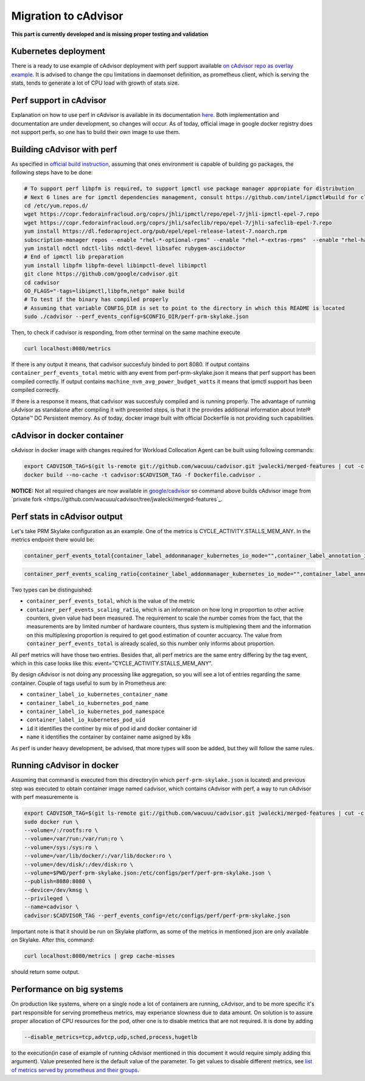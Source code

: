 =====================================================
Migration to cAdvisor
=====================================================

**This part is currently developed and is missing proper testing and validation**

Kubernetes deployment
=====================

There is a ready to use example of cAdvisor deployment with perf support available `on cAdvisor repo as overlay example <https://github.com/google/cadvisor/tree/master/deploy/kubernetes#cadvisor-with-perf-support-on-kubernetes>`_. It is advised to change the cpu limitations in daemonset definition, as prometheus client, which is serving the stats, tends to generate a lot of CPU load with growth of stats size.

Perf support in cAdvisor
========================

Explanation on how to use perf in cAdvisor is available in its documentation `here <https://github.com/google/cadvisor/blob/master/docs/runtime_options.md#perf-events>`_. Both implementation and documentation are under development, so changes will occur. As of today, official image in google docker registry does not support perfs, so one has to build their own image to use them.


Building cAdvisor with perf
===========================

As specified in `official build instruction <https://github.com/google/cadvisor/blob/master/docs/development/build.md#perf-support>`_, assuming that ones environment is capable of building go packages, the following steps have to be done:

.. code-block:: shell

  # To support perf libpfm is required, to support ipmctl use package manager appropiate for distribution
  # Next 6 lines are for ipmctl dependencies management, consult https://github.com/intel/ipmctl#build for claryfication
  cd /etc/yum.repos.d/
  wget https://copr.fedorainfracloud.org/coprs/jhli/ipmctl/repo/epel-7/jhli-ipmctl-epel-7.repo
  wget https://copr.fedorainfracloud.org/coprs/jhli/safeclib/repo/epel-7/jhli-safeclib-epel-7.repo
  yum install https://dl.fedoraproject.org/pub/epel/epel-release-latest-7.noarch.rpm
  subscription-manager repos --enable "rhel-*-optional-rpms" --enable "rhel-*-extras-rpms"  --enable "rhel-ha-for-rhel-*-server-rpms"
  yum install ndctl ndctl-libs ndctl-devel libsafec rubygem-asciidoctor
  # End of ipmctl lib preparation
  yum install libpfm libpfm-devel libimpctl-devel libimpctl
  git clone https://github.com/google/cadvisor.git
  cd cadvisor
  GO_FLAGS="-tags=libipmctl,libpfm,netgo" make build
  # To test if the binary has compiled properly
  # Assuming that variable CONFIG_DIR is set to point to the directory in which this README is located
  sudo ./cadvisor --perf_events_config=$CONFIG_DIR/perf-prm-skylake.json

Then, to check if cadvisor is responding, from other terminal on the same machine execute

.. code-block:: shell

  curl localhost:8080/metrics

If there is any output it means, that cadvisor succesfuly binded to port 8080. If output contains ``container_perf_events_total`` metric with any event from perf-prm-skylake.json it means that perf support has been compiled correctly. If output contains ``machine_nvm_avg_power_budget_watts`` it means that ipmctl support has been compiled correctly.

If there is a response it means, that cadvisor was succesfuly compiled and is running properly.
The advantage of running cAdvisor as standalone after compiling it with presented steps, is that it the provides additional information about Intel® Optane™ DC Persistent memory. As of today, docker image built with official Dockerfile is not providing such capabilities.

cAdvisor in docker container
============================

cAdvisor in docker image with changes required for Workload Collocation Agent can be built using following commands:

.. code-block:: shell

  export CADVISOR_TAG=$(git ls-remote git://github.com/wacuuu/cadvisor.git jwalecki/merged-features | cut -c -7)
  docker build --no-cache -t cadvisor:$CADVISOR_TAG -f Dockerfile.cadvisor .

**NOTICE:** Not all required changes are now available in `google/cadvisor <https://github.com/google/cadvisor>`_ so command above builds cAdvisor image from
`private fork <https://github.com/wacuuu/cadvisor/tree/jwalecki/merged-features`_.


Perf stats in cAdvisor output
=============================

Let's take PRM Skylake configuration as an example. One of the metrics is CYCLE_ACTIVITY.STALLS_MEM_ANY. In the metrics endpoint there would be:

.. code-block:: text

  container_perf_events_total{container_label_addonmanager_kubernetes_io_mode="",container_label_annotation_io_kubernetes_container_hash="7ffa3c73",container_label_annotation_io_kubernetes_container_ports="",container_label_annotation_io_kubernetes_container_restartCount="0",container_label_annotation_io_kubernetes_container_terminationMessagePath="/dev/termination-log",container_label_annotation_io_kubernetes_container_terminationMessagePolicy="File",container_label_annotation_io_kubernetes_pod_terminationGracePeriod="30",container_label_annotation_kubectl_kubernetes_io_last_applied_configuration="",container_label_annotation_kubernetes_io_config_hash="",container_label_annotation_kubernetes_io_config_seen="",container_label_annotation_kubernetes_io_config_source="",container_label_annotation_kubespray_etcd_cert_serial="",container_label_annotation_nginx_cfg_checksum="",container_label_annotation_prometheus_io_port="",container_label_annotation_prometheus_io_scrape="",container_label_app="",container_label_controller_revision_hash="",container_label_io_kubernetes_container_logpath="/var/log/pods/jwalecki-testing_grooshka2_4160bda5-0b89-4757-8c4a-8361c551fecb/jestem/0.log",container_label_io_kubernetes_container_name="jestem",container_label_io_kubernetes_docker_type="container",container_label_io_kubernetes_pod_name="grooshka2",container_label_io_kubernetes_pod_namespace="jwalecki-testing",container_label_io_kubernetes_pod_uid="4160bda5-0b89-4757-8c4a-8361c551fecb",container_label_io_kubernetes_sandbox_id="992fb34841d5526c54cf7a3f4212ac3cb87a6024011294320f10819a79f63ee1",container_label_k8s_app="",container_label_maintainer="",container_label_name="",container_label_org_label_schema_build_date="20191001",container_label_org_label_schema_license="GPLv2",container_label_org_label_schema_name="CentOS Base Image",container_label_org_label_schema_schema_version="1.0",container_label_org_label_schema_vendor="CentOS",container_label_pod_template_generation="",container_label_version="",cpu="9",event="CYCLE_ACTIVITY.STALLS_MEM_ANY",id="/kubepods/besteffort/pod4160bda5-0b89-4757-8c4a-8361c551fecb/5c73e5df063e9e3e99e7ae10065e877b3c91a042a41a723b0ee93718525f391a",image="100.64.176.12:80/wca/stress_ng@sha256:beabce374593919201589e34ff8f207c1035cf3b39b5c814218012e35ea0e817",name="k8s_jestem_grooshka2_jwalecki-testing_4160bda5-0b89-4757-8c4a-8361c551fecb_0"} 7.676256951e+09 1593431778632

.. code-block:: text

  container_perf_events_scaling_ratio{container_label_addonmanager_kubernetes_io_mode="",container_label_annotation_io_kubernetes_container_hash="7ffa3c73",container_label_annotation_io_kubernetes_container_ports="",container_label_annotation_io_kubernetes_container_restartCount="0",container_label_annotation_io_kubernetes_container_terminationMessagePath="/dev/termination-log",container_label_annotation_io_kubernetes_container_terminationMessagePolicy="File",container_label_annotation_io_kubernetes_pod_terminationGracePeriod="30",container_label_annotation_kubectl_kubernetes_io_last_applied_configuration="",container_label_annotation_kubernetes_io_config_hash="",container_label_annotation_kubernetes_io_config_seen="",container_label_annotation_kubernetes_io_config_source="",container_label_annotation_kubespray_etcd_cert_serial="",container_label_annotation_nginx_cfg_checksum="",container_label_annotation_prometheus_io_port="",container_label_annotation_prometheus_io_scrape="",container_label_app="",container_label_controller_revision_hash="",container_label_io_kubernetes_container_logpath="/var/log/pods/jwalecki-testing_grooshka2_4160bda5-0b89-4757-8c4a-8361c551fecb/jestem/0.log",container_label_io_kubernetes_container_name="jestem",container_label_io_kubernetes_docker_type="container",container_label_io_kubernetes_pod_name="grooshka2",container_label_io_kubernetes_pod_namespace="jwalecki-testing",container_label_io_kubernetes_pod_uid="4160bda5-0b89-4757-8c4a-8361c551fecb",container_label_io_kubernetes_sandbox_id="992fb34841d5526c54cf7a3f4212ac3cb87a6024011294320f10819a79f63ee1",container_label_k8s_app="",container_label_maintainer="",container_label_name="",container_label_org_label_schema_build_date="20191001",container_label_org_label_schema_license="GPLv2",container_label_org_label_schema_name="CentOS Base Image",container_label_org_label_schema_schema_version="1.0",container_label_org_label_schema_vendor="CentOS",container_label_pod_template_generation="",container_label_version="",cpu="9",event="CYCLE_ACTIVITY.STALLS_MEM_ANY",id="/kubepods/besteffort/pod4160bda5-0b89-4757-8c4a-8361c551fecb/5c73e5df063e9e3e99e7ae10065e877b3c91a042a41a723b0ee93718525f391a",image="100.64.176.12:80/wca/stress_ng@sha256:beabce374593919201589e34ff8f207c1035cf3b39b5c814218012e35ea0e817",name="k8s_jestem_grooshka2_jwalecki-testing_4160bda5-0b89-4757-8c4a-8361c551fecb_0"} 0.3347823902298469 1593440294263



Two types can be distinguished:

- ``container_perf_events_total``, which is the value of the metric

- ``container_perf_events_scaling_ratio``, which is an information on how long in proportion to other active counters, given value had been measured. The requirement to scale the number comes from the fact, that the measurements are by limited number of hardware counters, thus system is multiplexing them and the information on this multiplexing proportion is required to get good estimation of counter accuarcy. The value from ``container_perf_events_total`` is already scaled, so this number only informs about proportion.

All perf metrics will have those two entries. Besides that, all perf metrics are the same entry differing by the tag event, which in this case looks like this: event="CYCLE_ACTIVITY.STALLS_MEM_ANY".

By design cAdvisor is not doing any processing like aggregation, so you will see a lot of entries regarding the same container. Couple of tags useful to sum by in Prometheus are:

- ``container_label_io_kubernetes_container_name``
- ``container_label_io_kubernetes_pod_name``
- ``container_label_io_kubernetes_pod_namespace``
- ``container_label_io_kubernetes_pod_uid``
- ``id`` it identifies the continer by mix of pod id and docker container id
- ``name`` it identifies the container by container name asigned by k8s

As perf is under heavy development, be advised, that more types will soon be added, but they will follow the same rules.


Running cAdvisor in docker
==========================

Assuming that command is executed from this directory(in which ``perf-prm-skylake.json`` is located) and previous step was executed to obtain container image named cadvisor, which contains cAdvisor with perf, a way to run cAdvisor with perf measuremente is

.. code-block:: shell

  export CADVISOR_TAG=$(git ls-remote git://github.com/wacuuu/cadvisor.git jwalecki/merged-features | cut -c -7)
  sudo docker run \
  --volume=/:/rootfs:ro \
  --volume=/var/run:/var/run:ro \
  --volume=/sys:/sys:ro \
  --volume=/var/lib/docker/:/var/lib/docker:ro \
  --volume=/dev/disk/:/dev/disk:ro \
  --volume=$PWD/perf-prm-skylake.json:/etc/configs/perf/perf-prm-skylake.json \
  --publish=8080:8080 \
  --device=/dev/kmsg \
  --privileged \
  --name=cadvisor \
  cadvisor:$CADVISOR_TAG --perf_events_config=/etc/configs/perf/perf-prm-skylake.json

Important note is that it should be run on Skylake platform, as some of the metrics in mentioned json are only available on Skylake. After this, command:

.. code-block:: shell

  curl localhost:8080/metrics | grep cache-misses

should return some output.


Performance on big systems
==========================

On production like systems, where on a single node a lot of containers are running, cAdvisor, and to be more specific it's part responsible for serving prometheus metrics, may experiance slowness due to data amount. On solution is to assure proper allocation of CPU resources for the pod, other one is to disable metrics that are not required. It is done by adding

.. code-block:: shell

  --disable_metrics=tcp,advtcp,udp,sched,process,hugetlb

to the execution(in case of example of running cAdvisor mentioned in this document it would require simply adding this argument). Value presented here is the default value of the parameter. To get values to disable different metrics, see `list of metrics served by prometheus and their groups <https://github.com/google/cadvisor/blob/master/docs/storage/prometheus.md#prometheus-container-metrics>`_.

